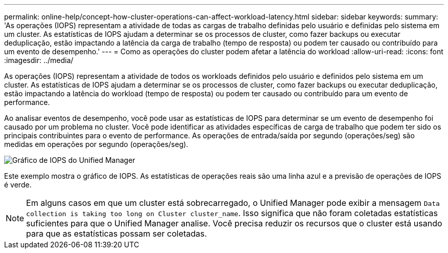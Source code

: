 ---
permalink: online-help/concept-how-cluster-operations-can-affect-workload-latency.html 
sidebar: sidebar 
keywords:  
summary: 'As operações (IOPS) representam a atividade de todas as cargas de trabalho definidas pelo usuário e definidas pelo sistema em um cluster. As estatísticas de IOPS ajudam a determinar se os processos de cluster, como fazer backups ou executar deduplicação, estão impactando a latência da carga de trabalho (tempo de resposta) ou podem ter causado ou contribuído para um evento de desempenho.' 
---
= Como as operações do cluster podem afetar a latência do workload
:allow-uri-read: 
:icons: font
:imagesdir: ../media/


[role="lead"]
As operações (IOPS) representam a atividade de todos os workloads definidos pelo usuário e definidos pelo sistema em um cluster. As estatísticas de IOPS ajudam a determinar se os processos de cluster, como fazer backups ou executar deduplicação, estão impactando a latência do workload (tempo de resposta) ou podem ter causado ou contribuído para um evento de performance.

Ao analisar eventos de desempenho, você pode usar as estatísticas de IOPS para determinar se um evento de desempenho foi causado por um problema no cluster. Você pode identificar as atividades específicas de carga de trabalho que podem ter sido os principais contribuintes para o evento de performance. As operações de entrada/saída por segundo (operações/seg) são medidas em operações por segundo (operações/seg).

image::../media/opm-ops-chart-png.png[Gráfico de IOPS do Unified Manager]

Este exemplo mostra o gráfico de IOPS. As estatísticas de operações reais são uma linha azul e a previsão de operações de IOPS é verde.

[NOTE]
====
Em alguns casos em que um cluster está sobrecarregado, o Unified Manager pode exibir a mensagem `Data collection is taking too long on Cluster cluster_name`. Isso significa que não foram coletadas estatísticas suficientes para que o Unified Manager analise. Você precisa reduzir os recursos que o cluster está usando para que as estatísticas possam ser coletadas.

====